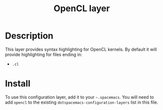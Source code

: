#+TITLE: OpenCL layer

[[file:img/opencl.png]]

* Table of Contents                                         :TOC_4_gh:noexport:
 - [[#description][Description]]
 - [[#install][Install]]

* Description
This layer provides syntax highlighting for OpenCL kernels. By default it will
provide highlighting for files ending in:
- =.cl=

* Install
To use this configuration layer, add it to your =~.spacemacs=. You will need to
add =opencl= to the existing =dotspacemacs-configuration-layers= list in this
file.
